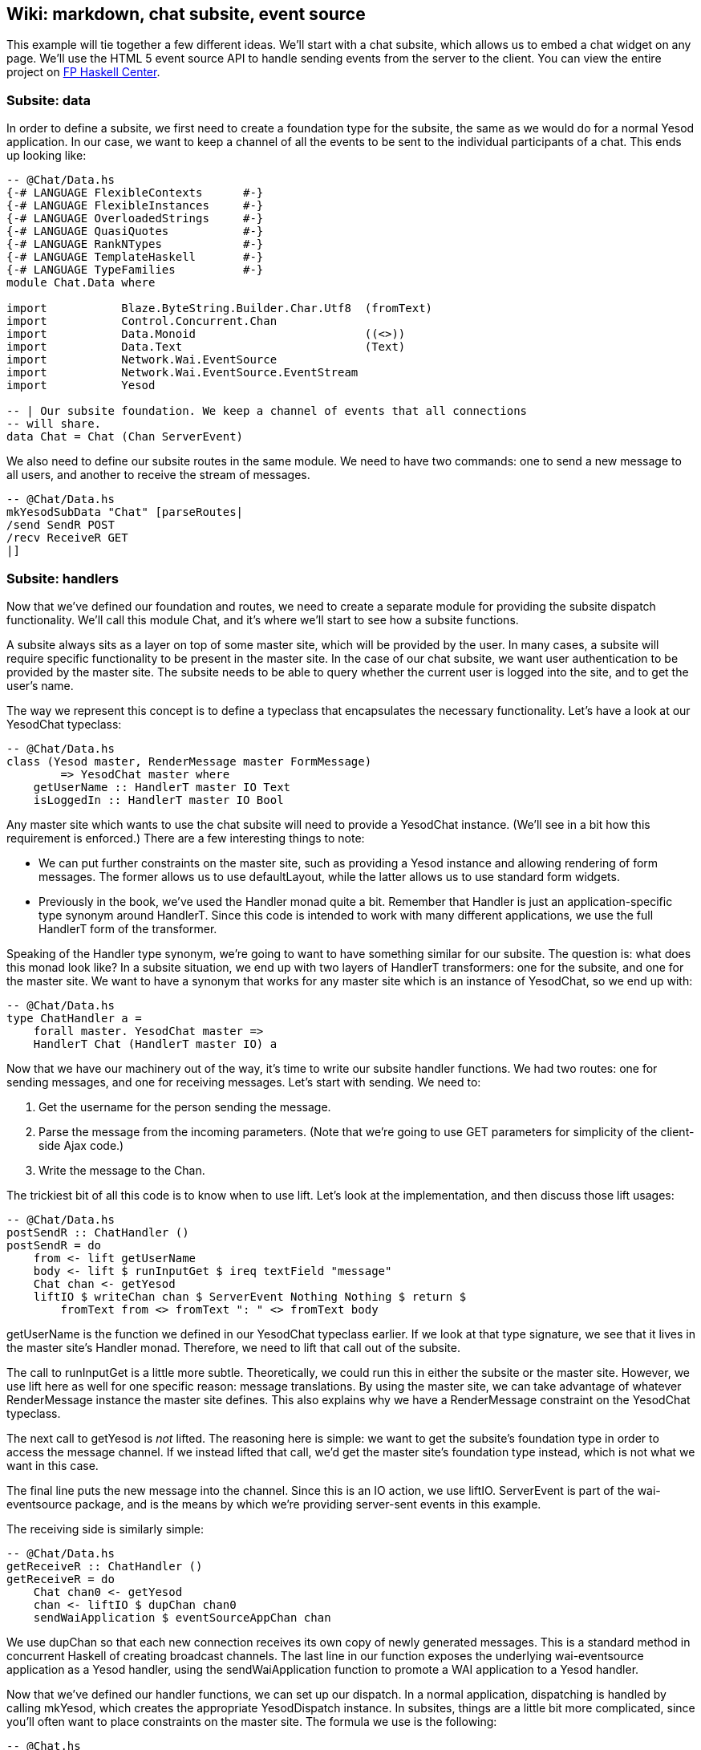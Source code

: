 == Wiki: markdown, chat subsite, event source

This example will tie together a few different ideas. We'll start with a chat
subsite, which allows us to embed a chat widget on any page. We'll use the HTML
5 event source API to handle sending events from the server to the client. You
can view the entire project on
link:https://www.fpcomplete.com/user/snoyberg/yesod/wiki-markdown-chat-subsite-event-source[FP
Haskell Center].

=== Subsite: data

In order to define a subsite, we first need to create a foundation type for the
subsite, the same as we would do for a normal Yesod application. In our case,
we want to keep a channel of all the events to be sent to the individual
participants of a chat. This ends up looking like:

[source, haskell]
----
-- @Chat/Data.hs
{-# LANGUAGE FlexibleContexts      #-}
{-# LANGUAGE FlexibleInstances     #-}
{-# LANGUAGE OverloadedStrings     #-}
{-# LANGUAGE QuasiQuotes           #-}
{-# LANGUAGE RankNTypes            #-}
{-# LANGUAGE TemplateHaskell       #-}
{-# LANGUAGE TypeFamilies          #-}
module Chat.Data where

import           Blaze.ByteString.Builder.Char.Utf8  (fromText)
import           Control.Concurrent.Chan
import           Data.Monoid                         ((<>))
import           Data.Text                           (Text)
import           Network.Wai.EventSource
import           Network.Wai.EventSource.EventStream
import           Yesod

-- | Our subsite foundation. We keep a channel of events that all connections
-- will share.
data Chat = Chat (Chan ServerEvent)
----

We also need to define our subsite routes in the same module. We need to have
two commands: one to send a new message to all users, and another to receive
the stream of messages.

[source, haskell]
----
-- @Chat/Data.hs
mkYesodSubData "Chat" [parseRoutes|
/send SendR POST
/recv ReceiveR GET
|]
----

=== Subsite: handlers

Now that we've defined our foundation and routes, we need to create a separate
module for providing the subsite dispatch functionality. We'll call this
module +Chat+, and it's where we'll start to see how a subsite functions.

A subsite always sits as a layer on top of some master site, which will be
provided by the user. In many cases, a subsite will require specific
functionality to be present in the master site. In the case of our chat
subsite, we want user authentication to be provided by the master site. The
subsite needs to be able to query whether the current user is logged into the
site, and to get the user's name.

The way we represent this concept is to define a typeclass that encapsulates
the necessary functionality. Let's have a look at our +YesodChat+ typeclass:

[source, haskell]
----
-- @Chat/Data.hs
class (Yesod master, RenderMessage master FormMessage)
        => YesodChat master where
    getUserName :: HandlerT master IO Text
    isLoggedIn :: HandlerT master IO Bool
----

Any master site which wants to use the chat subsite will need to provide a
+YesodChat+ instance. (We'll see in a bit how this requirement is enforced.)
There are a few interesting things to note:

* We can put further constraints on the master site, such as providing a
  +Yesod+ instance and allowing rendering of form messages. The former allows
  us to use +defaultLayout+, while the latter allows us to use standard form
  widgets.

* Previously in the book, we've used the +Handler+ monad quite a bit. Remember
  that +Handler+ is just an application-specific type synonym around
  +HandlerT+. Since this code is intended to work with many different
  applications, we use the full +HandlerT+ form of the transformer.

Speaking of the +Handler+ type synonym, we're going to want to have something
similar for our subsite. The question is: what does this monad look like? In a
subsite situation, we end up with two layers of +HandlerT+ transformers: one
for the subsite, and one for the master site. We want to have a synonym that
works for any master site which is an instance of +YesodChat+, so we end up
with:

[source, haskell]
----
-- @Chat/Data.hs
type ChatHandler a =
    forall master. YesodChat master =>
    HandlerT Chat (HandlerT master IO) a
----

Now that we have our machinery out of the way, it's time to write our subsite
handler functions. We had two routes: one for sending messages, and one for
receiving messages. Let's start with sending. We need to:

. Get the username for the person sending the message.
. Parse the message from the incoming parameters. (Note that we're going to use GET parameters for simplicity of the client-side Ajax code.)
. Write the message to the +Chan+.

The trickiest bit of all this code is to know when to use +lift+. Let's look at
the implementation, and then discuss those +lift+ usages:

[source, haskell]
----
-- @Chat/Data.hs
postSendR :: ChatHandler ()
postSendR = do
    from <- lift getUserName
    body <- lift $ runInputGet $ ireq textField "message"
    Chat chan <- getYesod
    liftIO $ writeChan chan $ ServerEvent Nothing Nothing $ return $
        fromText from <> fromText ": " <> fromText body
----

+getUserName+ is the function we defined in our +YesodChat+ typeclass earlier.
If we look at that type signature, we see that it lives in the master site's
+Handler+ monad. Therefore, we need to +lift+ that call out of the subsite.

The call to +runInputGet+ is a little more subtle. Theoretically, we could run
this in either the subsite or the master site. However, we use +lift+ here as
well for one specific reason: message translations. By using the master site,
we can take advantage of whatever +RenderMessage+ instance the master site
defines. This also explains why we have a +RenderMessage+ constraint on the
+YesodChat+ typeclass.

The next call to +getYesod+ is _not_ ++lift++ed. The reasoning here is simple:
we want to get the subsite's foundation type in order to access the message
channel. If we instead ++lift++ed that call, we'd get the master site's
foundation type instead, which is not what we want in this case.

The final line puts the new message into the channel. Since this is an +IO+
action, we use +liftIO+. +ServerEvent+ is part of the +wai-eventsource+
package, and is the means by which we're providing server-sent events in this
example.

The receiving side is similarly simple:

[source, haskell]
----
-- @Chat/Data.hs
getReceiveR :: ChatHandler ()
getReceiveR = do
    Chat chan0 <- getYesod
    chan <- liftIO $ dupChan chan0
    sendWaiApplication $ eventSourceAppChan chan
----

We use +dupChan+ so that each new connection receives its own copy of newly
generated messages. This is a standard method in concurrent Haskell of creating
broadcast channels. The last line in our function exposes the underlying
+wai-eventsource+ application as a Yesod handler, using the
+sendWaiApplication+ function to promote a WAI application to a Yesod handler.

Now that we've defined our handler functions, we can set up our dispatch. In a
normal application, dispatching is handled by calling +mkYesod+, which creates
the appropriate +YesodDispatch+ instance. In subsites, things are a little bit
more complicated, since you'll often want to place constraints on the master
site. The formula we use is the following:

[source, haskell]
----
-- @Chat.hs
{-# LANGUAGE FlexibleContexts      #-}
{-# LANGUAGE FlexibleInstances     #-}
{-# LANGUAGE MultiParamTypeClasses #-}
{-# LANGUAGE OverloadedStrings     #-}
{-# LANGUAGE QuasiQuotes           #-}
{-# LANGUAGE RankNTypes            #-}
{-# LANGUAGE TemplateHaskell       #-}
{-# LANGUAGE TypeFamilies          #-}
module Chat where

import           Chat.Data
import           Yesod

instance YesodChat master => YesodSubDispatch Chat (HandlerT master IO) where
    yesodSubDispatch = $(mkYesodSubDispatch resourcesChat)
----

We're stating that our +Chat+ subsite can live on top of any master site which
is an instance of +YesodChat+. We then use the +mkYesodSubDispatch+ Template
Haskell function to generate all of our dispatching logic. While this is a bit
more difficult to write than +mkYesod+, it provides necessary flexibility, and
is mostly identical for any subsite you'll write.

=== Subsite: widget

We now have a fully working subsite. The final component we want as part of our
chat library is a widget to be embedded inside a page which will provide chat
functionality. By creating this as a widget, we can include all of our HTML,
CSS, and Javascript as a reusable component.

Our widget will need to take in one argument: a function to convert a +Chat+
subsite URL into a master site URL. The reasoning here is that an application
developer could place the chat subsite anywhere in the URL structure, and this
widget needs to be able to generate Javascript which will point at the correct
URLs. Let's start off our widget:

[source, haskell]
----
-- @Chat.hs
chatWidget :: YesodChat master
           => (Route Chat -> Route master)
           -> WidgetT master IO ()
chatWidget toMaster = do
----

Next, we're going to generate some identifiers to be used by our widget. It's
always good practice to let Yesod generate unique identifiers for you instead
of creating them manually to avoid name collisions.

[source, haskell]
----
-- @Chat.hs
    chat <- newIdent   -- the containing div
    output <- newIdent -- the box containing the messages
    input <- newIdent  -- input field from the user
----

And next we need to check if the user is logged in, using the +isLoggedIn+
function in our +YesodChat+ typeclass. Since we're in a +Widget+ and that
function lives in the +Handler+ monad, we need to use +handlerToWidget+:

[source, haskell]
----
-- @Chat.hs
    ili <- handlerToWidget isLoggedIn  -- check if we're already logged in
----

If the user is logged in, we want to display the chat box, style it with some
CSS, and then make it interactive using some Javascript. This is mostly
client-side code wrapped in a Widget:

[source, haskell]
----
-- @Chat.hs
    if ili
        then do
            -- Logged in: show the widget
            [whamlet|
                <div ##{chat}>
                    <h2>Chat
                    <div ##{output}>
                    <input ##{input} type=text placeholder="Enter Message">
            |]
            -- Just some CSS
            toWidget [lucius|
                ##{chat} {
                    position: absolute;
                    top: 2em;
                    right: 2em;
                }
                ##{output} {
                    width: 200px;
                    height: 300px;
                    border: 1px solid #999;
                    overflow: auto;
                }
            |]
            -- And now that Javascript
            toWidgetBody [julius|
                // Set up the receiving end
                var output = document.getElementById(#{toJSON output});
                var src = new EventSource("@{toMaster ReceiveR}");
                src.onmessage = function(msg) {
                    // This function will be called for each new message.
                    var p = document.createElement("p");
                    p.appendChild(document.createTextNode(msg.data));
                    output.appendChild(p);
                
                    // And now scroll down within the output div so the most recent message
                    // is displayed.
                    output.scrollTop = output.scrollHeight;
                };
                
                // Set up the sending end: send a message via Ajax whenever the user hits
                // enter.
                var input = document.getElementById(#{toJSON input});
                input.onkeyup = function(event) {
                    var keycode = (event.keyCode ? event.keyCode : event.which);
                    if (keycode == '13') {
                        var xhr = new XMLHttpRequest();
                        var val = input.value;
                        input.value = "";
                        var params = "?message=" + encodeURI(val);
                        xhr.open("POST", "@{toMaster SendR}" + params);
                        xhr.send(null);
                    }
                }
            |]
----

And finally, if the user isn't logged in, we'll ask them to log in to use the
chat app.

[source, haskell]
----
-- @Chat.hs
        else do
            -- User isn't logged in, give a not-logged-in message.
            master <- getYesod
            [whamlet|
                <p>
                    You must be #
                    $maybe ar <- authRoute master
                        <a href=@{ar}>logged in
                    $nothing
                        logged in
                    \ to chat.
            |]
----

=== Master site: data

Now we can proceed with writing our main application. This application will
include the chat subsite and a wiki. The first thing we need to consider is how
to store the wiki contents. Normally, we'd want to put this in some kind of a
Persistent database. For simplicity, we'll just use an in-memory
representation. Each Wiki page is indicated by a list of names, and the contents of each page is going to be a piece of +Text+. So our full foundation datatype is:

[source, haskell]
----
-- @ChatMain.hs
{-# LANGUAGE MultiParamTypeClasses #-}
{-# LANGUAGE OverloadedStrings     #-}
{-# LANGUAGE QuasiQuotes           #-}
{-# LANGUAGE TemplateHaskell       #-}
{-# LANGUAGE TypeFamilies          #-}
{-# LANGUAGE ViewPatterns          #-}
module ChatMain where

import           Chat
import           Chat.Data
import           Control.Concurrent.Chan (newChan)
import           Data.IORef
import           Data.Map                (Map)
import qualified Data.Map                as Map
import           Data.Text               (Text)
import qualified Data.Text.Lazy          as TL
import           Text.Markdown
import           Yesod
import           Yesod.Auth
import           Yesod.Auth.Dummy

data App = App
    { getChat     :: Chat
    , wikiContent :: IORef (Map [Text] Text)
    }
----

Next we want to set up our routes:

[source, haskell]
----
-- @ChatMain.hs
mkYesod "App" [parseRoutes|
/            HomeR GET      -- the homepage
/wiki/*Texts WikiR GET POST -- note the multipiece for the wiki hierarchy

/chat        ChatR Chat getChat    -- the chat subsite
/auth        AuthR Auth getAuth    -- the auth subsite
|]
----

=== Master site: instances

We need to make two modifications to the default +Yesod+ instance. Firstly, we
want to provide an implementation of +authRoute+, so that our chat subsite
widget can provide a proper link to a login page. Secondly, we'll provide a
override to the +defaultLayout+. Besides providing login/logout links, this
function will add in the chat widget on every page.

[source, haskell]
----
-- @ChatMain.hs
instance Yesod App where
    authRoute _ = Just $ AuthR LoginR -- get a working login link

    -- Our custom defaultLayout will add the chat widget to every page.
    -- We'll also add login and logout links to the top.
    defaultLayout widget = do
        pc <- widgetToPageContent $ do
            widget
            chatWidget ChatR
        mmsg <- getMessage
        withUrlRenderer
            [hamlet|
                $doctype 5
                <html>
                    <head>
                        <title>#{pageTitle pc}
                        ^{pageHead pc}
                    <body>
                        $maybe msg <- mmsg
                            <div .message>#{msg}
                        <nav>
                            <a href=@{AuthR LoginR}>Login
                            \ | #
                            <a href=@{AuthR LogoutR}>Logout
                        ^{pageBody pc}
            |]
----

Since we're using the chat subsite, we have to provide an instance of
+YesodChat+.

[source, haskell]
----
-- @ChatMain.hs
instance YesodChat App where
    getUserName = do
        muid <- maybeAuthId
        case muid of
            Nothing -> do
                setMessage "Not logged in"
                redirect $ AuthR LoginR
            Just uid -> return uid
    isLoggedIn = do
        ma <- maybeAuthId
        return $ maybe False (const True) ma
----

Our +YesodAuth+ and +RenderMessage+ instances, as well as the homepage handler,
are rather bland:

[source, haskell]
----
-- @ChatMain.hs
-- Fairly standard YesodAuth instance. We'll use the dummy plugin so that you
-- can create any name you want, and store the login name as the AuthId.
instance YesodAuth App where
    type AuthId App = Text
    authPlugins _ = [authDummy]
    loginDest _ = HomeR
    logoutDest _ = HomeR
    getAuthId = return . Just . credsIdent
    authHttpManager = error "authHttpManager" -- not used by authDummy
    maybeAuthId = lookupSession "_ID"

instance RenderMessage App FormMessage where
    renderMessage _ _ = defaultFormMessage

-- Nothing special here, just giving a link to the root of the wiki.
getHomeR :: Handler Html
getHomeR = defaultLayout
    [whamlet|
        <p>Welcome to the Wiki!
        <p>
            <a href=@{wikiRoot}>Wiki root
    |]
  where
    wikiRoot = WikiR []
----

=== Master site: wiki handlers

Now it's time to write our wiki handlers: a GET for displaying a page, and a
POST for updating a page. We'll also define a +wikiForm+ function to be used on
both handlers:

[source, haskell]
----
-- @ChatMain.hs
-- A form for getting wiki content
wikiForm :: Maybe Textarea -> Html -> MForm Handler (FormResult Textarea, Widget)
wikiForm mtext = renderDivs $ areq textareaField "Page body" mtext

-- Show a wiki page and an edit form
getWikiR :: [Text] -> Handler Html
getWikiR page = do
    -- Get the reference to the contents map
    icontent <- fmap wikiContent getYesod

    -- And read the map from inside the reference
    content <- liftIO $ readIORef icontent

    -- Lookup the contents of the current page, if available
    let mtext = Map.lookup page content

    -- Generate a form with the current contents as the default value.
    -- Note that we use the Textarea wrapper to get a <textarea>.
    (form, _) <- generateFormPost $ wikiForm $ fmap Textarea mtext
    defaultLayout $ do
        case mtext of
            -- We're treating the input as markdown. The markdown package
            -- automatically handles XSS protection for us.
            Just text -> toWidget $ markdown def $ TL.fromStrict text
            Nothing -> [whamlet|<p>Page does not yet exist|]
        [whamlet|
            <h2>Edit page
            <form method=post>
                ^{form}
                <div>
                    <input type=submit>
        |]

-- Get a submitted wiki page and updated the contents.
postWikiR :: [Text] -> Handler Html
postWikiR page = do
    icontent <- fmap wikiContent getYesod
    content <- liftIO $ readIORef icontent
    let mtext = Map.lookup page content
    ((res, form), _) <- runFormPost $ wikiForm $ fmap Textarea mtext
    case res of
        FormSuccess (Textarea t) -> do
            liftIO $ atomicModifyIORef icontent $
                \m -> (Map.insert page t m, ())
            setMessage "Page updated"
            redirect $ WikiR page
        _ -> defaultLayout
                [whamlet|
                    <form method=post>
                        ^{form}
                        <div>
                            <input type=submit>
                |]
----

=== Master site: running

Finally, we're ready to run our application. Unlike many of our previous
examples in this book, we need to perform some real initialization in the
+main+ function. The +Chat+ subsite requires an empty +Chan+ to be created, and
we need to create a mutable variable to hold the wiki contents. Once we have
those values, we can create an +App+ value and pass it to the +warp+ function.

[source, haskell]
----
-- @ChatMain.hs
main :: IO ()
main = do
    -- Create our server event channel
    chan <- newChan

    -- Initially have a blank database of wiki pages
    icontent <- newIORef Map.empty

    -- Run our app
    warpEnv App
        { getChat = Chat chan
        , wikiContent = icontent
        }
----

=== Conclusion

This example demonstrated creation of a non-trivial subsite. Some important
points to notice were the usage of typeclasses to express constraints on the
master site, how data initialization was performed in the +main+ function, and
how ++lift++ing allowed us to operate in either the subsite or master site
context.

If you're looking for a way to test out your subsite skills, I'd recommend
modifying this example so that the Wiki code also lived in its own subsite.
